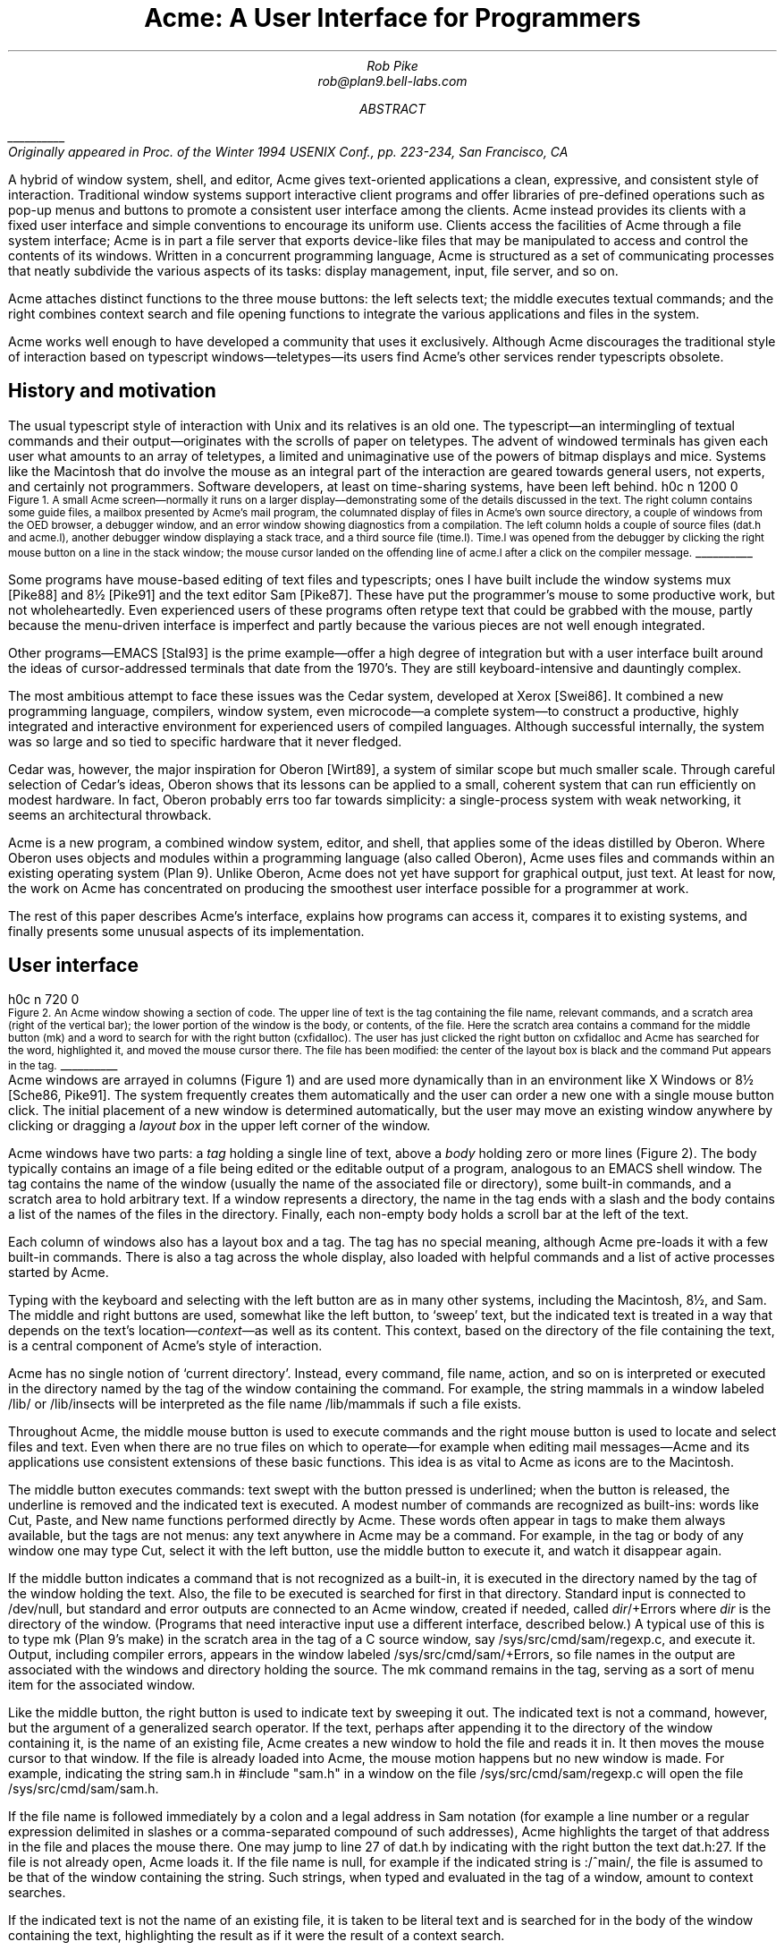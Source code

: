 .de EX
.nr x \\$1v
\\!h0c n \\nx 0
..
.de FG		\" start figure caption: .FG filename.ps verticalsize
.KF
.BP \\$1 \\$2
.sp .5v
.EX \\$2v
.ps -1
.vs -1
..
.de fg		\" end figure caption (yes, it is clumsy)
.ps
.vs
.br
\l'1i'
.KE
..
.TL
Acme: A User Interface for Programmers
.AU
.I "Rob Pike
.I rob@plan9.bell-labs.com
.SP .22i exactly
.AB
.FS
\l'1i'
.br
Originally appeared in
.I
Proc. of the Winter 1994 USENIX Conf.,
.R
pp. 223-234,
San Francisco, CA
.FE
A hybrid of window system, shell, and editor, Acme gives text-oriented
applications a clean, expressive, and consistent style of interaction.
Traditional window systems support interactive client programs and offer libraries of
pre-defined operations such as pop-up menus
and buttons to promote a consistent
user interface among the clients.
Acme instead provides its clients with a fixed user interface and
simple conventions to encourage its uniform use.
Clients access the facilities of Acme through a file system interface;
Acme is in part a file server that exports device-like files that may be
manipulated to access and control the contents of its windows.
Written in a concurrent programming language,
Acme is structured as a set of communicating processes that neatly subdivide
the various aspects of its tasks: display management, input, file server, and so on.
.PP
Acme attaches distinct functions to the three mouse buttons:
the left selects text;
the middle executes textual commands;
and the right combines context search and file opening
functions to integrate the various applications and files in
the system.
.PP
Acme works well enough to have developed
a community that uses it exclusively.
Although Acme discourages the traditional style of interaction
based on typescript windows\(emteletypes\(emits
users find Acme's other services render
typescripts obsolete. 
.AE
.SH
History and motivation
.PP
The usual typescript style of interaction with
Unix and its relatives is an old one.
The typescript\(eman intermingling of textual commands and their
output\(emoriginates with the scrolls of paper on teletypes.
The advent of windowed terminals has given each user what
amounts to an array of teletypes, a limited and unimaginative
use of the powers of bitmap displays and mice.
Systems like the Macintosh
that do involve the mouse as an integral part of the interaction
are geared towards general users, not experts, and certainly
not programmers.
Software developers, at least on time-sharing systems, have been left behind.
.FG /usr/rob/doc/acme.fig1 5i
Figure 1.  A small Acme screen\(emnormally it runs on a larger display\(emdemonstrating
some of the details discussed in the text.
The right column contains some guide files,
a mailbox presented by Acme's mail program,
the columnated display of files in Acme's own source directory,
a couple of windows from the OED browser,
a debugger window,
and an error window showing diagnostics from a compilation.
The left column holds a couple of source files
.CW dat.h "" (
and
.CW acme.l ),
another debugger window displaying a stack trace,
and a third source file
.CW time.l ). (
.CW Time.l
was opened from the debugger by clicking the right mouse button
on a line in the stack window;
the mouse cursor landed on the offending line of
.CW acme.l
after a click on the compiler message.
.fg
.PP
Some programs have mouse-based editing of
text files and typescripts;
ones I have built include
the window systems
.CW mux
[Pike88]
and
.CW 8½
[Pike91]
and the text editor
Sam [Pike87].
These have put the programmer's mouse to some productive work,
but not wholeheartedly.  Even experienced users of these programs
often retype text that could be grabbed with the mouse,
partly because the menu-driven interface is imperfect
and partly because the various pieces are not well enough integrated.
.PP
Other programs\(emEMACS [Stal93] is the prime example\(emoffer a high
degree of integration but with a user interface built around the
ideas of cursor-addressed terminals that date from the 1970's.
They are still keyboard-intensive and
dauntingly complex.
.PP
The most ambitious attempt to face these issues was the Cedar
system, developed at Xerox [Swei86].
It combined a new programming language, compilers,
window system, even microcode\(ema complete system\(emto
construct a productive, highly
integrated and interactive environment
for experienced users of compiled languages.
Although successful internally, the system was so large
and so tied to specific hardware that it never fledged.
.PP
Cedar was, however, the major inspiration for Oberon [Wirt89],
a system of similar scope but much smaller scale.
Through careful selection of Cedar's ideas, Oberon shows
that its lessons can be applied to a small, coherent system
that can run efficiently on modest hardware.
In fact, Oberon probably
errs too far towards simplicity: a single-process system
with weak networking, it seems an architectural throwback.
.PP
Acme is a new program,
a combined window system, editor, and shell,
that applies
some of the ideas distilled by Oberon.
Where Oberon uses objects and modules within a programming language (also called Oberon),
Acme uses files and commands within an existing operating system (Plan 9).
Unlike Oberon, Acme does not yet have support for graphical output, just text.
At least for now, the work on Acme has concentrated on
producing the smoothest user interface possible for a programmer
at work.
.PP
The rest of this paper describes Acme's interface,
explains how programs can access it,
compares it to existing systems,
and finally presents some unusual aspects of its implementation.
.SH
User interface
.PP
.FG /usr/rob/doc/acme.fig2 3i
Figure 2.  An Acme window showing a section of code.
The upper line of text is the tag containing the file name,
relevant commands, and a scratch area (right of the vertical bar);
the lower portion of the window is the
body, or contents, of the file.
Here the scratch area contains a command for the middle button
.CW mk ) (
and a word to search for with the right button
.CW cxfidalloc ). (
The user has just
clicked the right button on
.CW cxfidalloc
and Acme has searched for the word, highlighted it,
and moved the mouse cursor there.  The file has been modified:
the center of the layout box is black and the command
.CW Put
appears in the tag.
.fg
Acme windows are arrayed in columns (Figure 1) and are used more
dynamically than in an environment like X Windows or
.CW 8½
[Sche86, Pike91].
The system frequently creates them automatically and the user
can order a new one with a single mouse button click.
The initial placement of a new window is determined
automatically, but the user may move an existing window anywhere
by clicking or dragging a
.I "layout box
in the upper left corner of
the window.
.PP
Acme windows have two parts: a
.I tag
holding a single line of text,
above a
.I body
holding zero or more lines (Figure 2).
The body typically contains an image of a file being edited
or the editable output of a
program, analogous to an
EMACS shell
window.  The tag contains
the name of the window
(usually the name of the associated
file or directory), some built-in commands, and a scratch area to hold arbitrary text.
If a window represents a directory, the name in the tag ends with
a slash and the body contains a list of the names of the files
in the directory.
Finally, each non-empty body holds a scroll bar at the left of the text.
.PP
Each column of windows also has a layout box and a tag.
The tag has no special meaning, although Acme pre-loads it with a few
built-in commands.
There is also a tag across the whole display, also loaded with
helpful commands and a list of active processes started
by Acme.
.PP
Typing with the keyboard and selecting with the left button are as in
many other systems, including the Macintosh,
.CW 8½ ,
and Sam.
The middle and right buttons are used, somewhat like the left button,
to `sweep' text, but the indicated text is treated in a way
that depends on the text's location\(em\f2context\f1\(emas well as its content.
This context, based on the directory of the file containing the text,
is a central component of Acme's style of interaction.
.PP
Acme has no single notion of `current directory'.
Instead, every command, file name,
action, and so on is interpreted or executed in the directory named by the
tag of the window containing the command.  For example, the string
.CW mammals
in a window labeled
.CW /lib/
or
.CW /lib/insects
will be interpreted as the file name
.CW /lib/mammals
if such a file exists.
.PP
Throughout Acme, the middle mouse button is used to execute commands
and the right mouse button is used to locate and select files and text.
Even when there are no true files on which to operate\(emfor example
when editing mail messages\(emAcme and its applications use
consistent extensions of these basic functions.
This idea is as vital to Acme as icons are to the Macintosh.
.PP
The middle button executes commands: text swept with the button
pressed is underlined; when the button is released, the underline is
removed and the indicated text is executed.
A modest number of commands are recognized as built-ins: words like
.CW Cut ,
.CW Paste ,
and
.CW New
name
functions performed directly by Acme.
These words often appear in tags to make them always available,
but the tags are not menus: any text anywhere in Acme may be a command.
For example, in the tag or body of any window one may type
.CW Cut ,
select it with the left button, use the middle button to execute it,
and watch it disappear again.
.PP
If the middle button indicates a command that is not recognized as a built-in,
it is executed in the directory
named by the tag of the window holding the text.
Also, the file to be executed is searched for first in that directory.
Standard input is connected to
.CW /dev/null ,
but standard and error outputs are connected to an Acme window,
created if needed, called
\f2dir\f(CW/+Errors\f1 where
.I dir
is the directory of the window.
(Programs that need interactive input use a different interface, described below.)
A typical use of this is to type
.CW mk
(Plan 9's
.CW make )
in the scratch area in the tag of a C source window, say
.CW /sys/src/cmd/sam/regexp.c ,
and execute it.
Output, including compiler errors, appears in the window labeled
.CW /sys/src/cmd/sam/+Errors ,
so file names in the output are associated with the windows and directory
holding the source.
The
.CW mk
command remains in the tag, serving as a sort of menu item for the associated
window.
.PP
Like the middle button, the right button is used to indicate text by sweeping it out.
The indicated text is not a command, however, but the argument of a generalized
search operator.
If the text, perhaps after appending it to the directory of the window containing it,
is the name of an existing file, Acme creates a new window to hold the file
and reads it in.  It then moves the mouse cursor to that window.  If the file is
already loaded into Acme, the mouse motion happens but no new window is made.
For example, indicating the string
.CW sam.h
in
.P1
#include "sam.h"
.P2
in a window on the file
.CW /sys/src/cmd/sam/regexp.c
will open the file
.CW /sys/src/cmd/sam/sam.h .
.PP
If the file name is followed immediately by a colon and a legal address in
Sam notation (for example a line number or a regular expression delimited in
slashes or a comma-separated compound of such addresses), Acme highlights
the target of that address in the file and places the mouse there.  One may jump to
line 27 of
.CW dat.h
by indicating with the right button the text
.CW dat.h:27 .
If the file is not already open, Acme loads it.
If the file name is null, for example if the indicated string is
.CW :/^main/ ,
the file is assumed to be that of the window containing the string.
Such strings, when typed and evaluated in the tag of a window, amount to
context searches.
.PP
If the indicated text is not the name of an existing file, it is taken to be literal
text and is searched for in the body of the window containing the text, highlighting
the result as if it were the result of a context search.
.PP
For the rare occasion when a file name
.I is
just text to search for, it can be selected with the left button and used as the
argument to a built-in
.CW Look
command that always searches for literal text.
.SH
Nuances and heuristics
.PP
A user interface should not only provide the necessary functions, it should also
.I feel
right.
In fact, it should almost not be felt at all; when one notices a
user interface, one is distracted from the job at hand [Pike88].
To approach this invisibility, some of Acme's properties and features
are there just to make the others easy to use.
Many are based on a fundamental principle of good design:
let the machine do the work.
.PP
Acme tries to avoid needless clicking and typing.
There is no `click-to-type', eliminating a button click.
There are no pop-up or pull-down menus, eliminating the mouse action needed to
make a menu appear.
The overall design is intended to make text on the screen useful without
copying or retyping; the ways in which this happens involve
the combination of many aspects of the interface.
.PP
Acme tiles its windows and places them automatically
to avoid asking the user to place and arrange them.
For this policy to succeed, the automatic placement must behave well enough
that the user is usually content with the location of a new window.
The system will never get it right all the time, but in practice most
windows are used at least for a while where Acme first places them.
There have been several complete rewrites of the
heuristics for placing a new window,
and with each rewrite the system became
noticeably more comfortable.  The rules are as follows, although
they are still subject to improvement.
The window appears in the `active' column, that most recently used for typing or
selecting.
Executing and searching do not affect the choice of active column,
so windows of commands and such do not draw new windows towards them,
but rather let them form near the targets of their actions.
Output (error) windows always appear towards the right, away from
edited text, which is typically kept towards the left.
Within the column, several competing desires are balanced to decide where
and how large the window should be:
large blank spaces should be consumed;
existing text should remain visible;
existing large windows should be divided before small ones;
and the window should appear near the one containing the action that caused
its creation.
.PP
Acme binds some actions to chords of mouse buttons.
These include
.CW Cut
and
.CW Paste
so these common operations can be done without
moving the mouse.
Another is a way to apply a command in one window to text (often a file name)
in another, avoiding the actions needed to assemble the command textually.
.PP
Another way Acme avoids the need to move the mouse is instead to move the cursor
to where it is likely to be used next.  When a new window is made, Acme
moves the cursor to the new window; in fact, to the selected text in that window.
When the user deletes a newly made window, the cursor is
returned to the point it was before the window was made,
reducing the irritation of windows that pop up to report annoying errors.
.PP
When a window is moved, Acme moves the cursor to the layout box in
its new place, to permit further adjustment without moving the mouse.
For example, when a click of the left mouse button on the layout box grows
the window, the cursor moves to the new location of the box so repeated clicks,
without moving the mouse, continue to grow it.
.PP
Another form of assistance the system can offer is to supply precision in
pointing the mouse.  The best-known form of this is `double-clicking' to
select a word rather than carefully sweeping out the entire word.
Acme provides this feature, using context to decide whether to select
a word, line, quoted string, parenthesized expression, and so on.
But Acme takes the idea much further by applying it to execution
and searching.
A
.I single
click, that is, a null selection, with either the middle or right buttons,
is expanded automatically to indicate the appropriate text containing
the click.  What is appropriate depends on the context.
.PP
For example, to execute a single-word command
such as
.CW Cut ,
it is not necessary to sweep the entire word; just clicking the button once with
the mouse pointing at the word is sufficient.  `Word'
means the largest string of likely file name characters surrounding the location
of the click: click on a file name, run that program.
On the right button, the rules are more complicated because
the target of the click might be a file name, file name with address,
or just plain text.  Acme examines the text near the click to find
a likely file name;
if it finds one, it checks that it names an existing file (in the directory named in the tag, if the name is relative)
and if so, takes that as the result, after extending it with any address
that may be present.  If there is no file with that name, Acme
just takes the largest alphanumeric string under the click.
The effect is a natural overloading of the button to refer to plain text as
well as file names.
.PP
First, though, if the click occurs over the left-button-selected text in the window,
that text is taken to be what is selected.
This makes it easy to skip through the occurrences of a string in a file: just click
the right button
on some occurrence of the text in the window (perhaps after typing it in the tag)
and click once for each subsequent occurrence.  It isn't even necessary to move
the mouse between clicks; Acme does that.
To turn a complicated command into a sort of menu item, select it:
thereafter, clicking the middle button on it will execute the full command.
.PP
As an extra feature, Acme recognizes file names in angle brackets
.CW <>
as names of files in standard directories of include files,
making it possible for instance to look at
.CW <stdio.h>
with a single click.
.PP
Here's an example to demonstrate how the actions and defaults work together.
Assume
.CW /sys/src/cmd/sam/regexp.c
is
open and has been edited.  We write it (execute
.CW Put
in the tag; once the file is written, Acme removes the word from the tag)
and type
.CW mk
in the tag.  We execute
.CW mk
and get some errors, which appear in a new window labeled
.CW /sys/src/cmd/sam/+Errors .
The cursor moves automatically to that window.
Say the error is
.P1
main.c:112: incompatible types on assignment to `pattern'
.P2
We move the mouse slightly and click the right button
at the left of the error message; Acme
makes a new window, reads
.CW /sys/src/cmd/main.c
into it, selects line 112
and places the mouse there, right on the offending line.
.SH
Coupling to existing programs
.PP
Acme's syntax for file names and addresses makes it easy for other programs
to connect automatically to Acme's capabilities.  For example, the output of
.P1
grep -n variable *.[ch]
.P2
can be used to help Acme step through the occurrences of a variable in a program;
every line of output is potentially a command to open a file.
The file names need not be absolute, either: the output
appears in a window labeled with the directory in which
.CW grep
was run, from which Acme can derive the full path names.
.PP
When necessary, we have changed the output of some programs,
such as compiler error messages, to match
Acme's syntax.
Some might argue that it shouldn't be necessary to change old programs,
but sometimes programs need to be updated when systems change,
and consistent output benefits people as well as programs.
A historical example is the retrofitting of standard error output to the
early Unix programs when pipes were invented.
.PP
Another change was to record full path names in
the symbol table of executables, so line numbers reported by the debugger
are absolute names that may be used directly by Acme; it's not necessary
to run the debugger in the source directory.  (This aids debugging
even without Acme.)
.PP
A related change was to add lines of the form
.P1
#pragma src "/sys/src/libregexp"
.P2
to header files; coupled with Acme's ability to locate a header file,
this provides a fast, keyboardless way to get the source associated with a library.
.PP
Finally, Acme directs the standard output of programs it runs to
windows labeled by the directory in which the program is run.
Acme's splitting of the
output into directory-labeled windows is a small feature that has a major effect:
local file names printed by programs can be interpreted directly by Acme.
By indirectly coupling the output of programs to the input,
it also simplifies the management of software that occupies multiple
directories.
.SH
Coupling to new programs
.PP
Like many Plan 9 programs,
Acme offers a programmable interface to
other programs by acting as a file server.
The best example of such a file server is the window system
.CW 8½
[Pike91],
which exports files with names such as
.CW screen ,
.CW cons ,
and
.CW mouse
through which applications may access the I/O capabilities of the windows.
.CW 8½
provides a
.I distinct
set of files for each window and builds a private file name space
for the clients running `in' each window;
clients in separate windows see distinct files with the same names
(for example
.CW /dev/mouse ).
Acme, like the process file system [PPTTW93], instead associates each
window with a directory of files; the files of each window are visible
to any application.
This difference reflects a difference in how the systems are used:
.CW 8½
tells a client what keyboard and mouse activity has happened in its window;
Acme tells a client what changes that activity wrought on any window it asks about.
Putting it another way,
.CW 8½
enables the construction of interactive applications;
Acme provides the interaction for applications.
.PP
The root of
Acme's file system is mounted using Plan 9 operations on the directory
.CW /mnt/acme .
In
that root directory appears a directory for each window, numbered with the window's identifier,
analogous to a process identifier, for example
.CW /mnt/acme/27 .
The window's directory
contains 6 files:
.CW /mnt/acme/27/addr ,
.CW body ,
.CW ctl ,
.CW data ,
.CW event ,
and
.CW tag .
The
.CW body
and
.CW tag
files contain the text of the respective parts of the window; they may be
read to recover the contents.  Data written to these files is appended to the text;
.CW seeks
are ignored.
The
.CW addr
and
.CW data
files provide random access to the contents of the body.
The
.CW addr
file is written to set a character position within the body; the
.CW data
file may then be read to recover the contents at that position,
or written to change them.
(The tag is assumed
small and special-purpose enough not to need special treatment.
Also,
.CW addr
indexes by character position, which is not the same as byte offset
in Plan 9's multi-byte character set [Pike93]).
The format accepted by the
.CW addr
file is exactly the syntax of addresses within the user interface,
permitting regular expressions, line numbers, and compound addresses
to be specified.  For example, to replace the contents of lines 3 through 7,
write the text
.P1
3,7
.P2
to the
.CW addr
file, then write the replacement text to the
.CW data
file.  A zero-length write deletes the addressed text; further writes extend the replacement.
.PP
The control file,
.CW ctl ,
may be written with commands to effect actions on the window; for example
the command
.P1
name /adm/users
.P2
sets the name in the tag of the window to
.CW /adm/users .
Other commands allow deleting the window, writing it to a file, and so on.
Reading the
.CW ctl
file recovers a fixed-format string containing 5 textual numbers\(emthe window
identifier, the number of characters in the tag, the number in the body,
and some status information\(emfollowed by the text of the tag, up to a newline.
.PP
The last file,
.CW event ,
is the most unusual.
A program reading a window's
.CW event
file is notified of all changes to the text of the window, and
is asked to interpret all middle- and right-button actions.
The data passed to the program is fixed-format and reports
the source of the action (keyboard, mouse, external program, etc.),
its location (what was pointed at or modified), and its nature (change,
search, execution, etc.).
This message, for example,
.P1
MI15 19 0 4 time
.P2
reports that actions of the mouse
.CW M ) (
inserted in the body (capital
.CW I )
the 4 characters of
.CW time
at character positions 15 through 19; the zero is a flag word.
Programs may apply their own interpretations of searching and
execution, or may simply reflect the events back to Acme,
by writing them back to the
.CW event
file, to have the default interpretation applied.
Some examples of these ideas in action are presented below.
.PP
Notice that changes to the window are reported
after the fact; the program is told about them but is not required to act
on them.  Compare this to a more traditional interface in which a program
is told, for example, that a character has been typed on the keyboard and
must then display and interpret it.
Acme's style stems from the basic model of the system, in which any
number of agents\(emthe keyboard, mouse, external programs
writing to
.CW data
or
.CW body ,
and so on\(emmay
change the contents of a window.
The style is efficient: many programs are content
to have Acme do most of the work and act only when the editing is completed.
An example is the Acme mail program, which can ignore the changes
made to a message being composed
and just read its body when asked to send it.
A disadvantage is that some traditional ways of working are impossible.
For example, there is no way `to turn off echo': characters appear on the
screen and are read from there; no agent or buffer stands between
the keyboard and the display.
.PP
There are a couple of other files made available by Acme in its root directory
rather than in the directory of each window.
The text file
.CW /mnt/acme/index
holds a list of all window names and numerical identifiers,
somewhat analogous to the output of the
.CW ps
command for processes.
The most important, though, is
.CW /mnt/acme/new ,
a directory that makes new windows, similar to the
.CW clone
directory in the Plan 9 network devices [Pres93].
The act of opening any file in
.CW new
creates a new Acme window; thus the shell command
.P1
grep -n var *.c > /mnt/acme/new/body
.P2
places its output in the body of a fresh window.
More sophisticated applications may open
.CW new/ctl ,
read it to discover the new window's identifier, and then
open the window's other files in the numbered directory.
.SH
Acme-specific programs
.PP
Although Acme is in part an attempt to move beyond typescripts,
they will probably always have utility.
The first program written for Acme was therefore one
to run a shell or other traditional interactive application
in a window, the Acme analog of
.CW xterm .
This program,
.CW win ,
has a simple structure:
it acts as a two-way intermediary between Acme and the shell,
cross-connecting the standard input and output of the shell to the
text of the window.
The style of interaction is modeled after
.CW mux
[Pike88]: standard output is added to the window at the
.I "output point;
text typed after the output point
is made available on standard input when a newline is typed.
After either of these actions, the output point is advanced.
This is different from the working of a regular terminal,
permitting cut-and-paste editing of an input line until the newline is typed.
Arbitrary editing may be done to any text in the window.
The implementation of
.CW win ,
using the
.CW event ,
.CW addr ,
and
.CW data
files, is straightforward.
.CW Win
needs no code for handling the keyboard and mouse; it just monitors the
contents of the window.  Nonetheless, it allows Acme's full editing to be
applied to shell commands.
The division of labor between
.CW win
and
.CW Acme
contrasted with
.CW xterm
and the X server demonstrates how much work Acme handles automatically.
.CW Win
is implemented by a single source file 560 lines long and has no graphics code.
.PP
.CW Win
uses the middle and right buttons to connect itself in a consistent way
with the rest of Acme.
The middle button still executes commands, but in a style more suited
to typescripts.  Text selected with the middle button is treated as if
it had been typed after the output point, much as a similar feature in
.CW xterm
or
.CW 8½ ,
and therefore causes it to be `executed' by the application running in the window.
Right button actions are reflected back to Acme but refer to the appropriate
files because
.CW win
places the name of the current directory in the tag of the window.
If the shell is running, a simple shell function replacing the
.CW cd
command can maintain the tag as the shell navigates the file system.
This means, for example, that a right button click on a file mentioned in an
.CW ls
listing opens the file within Acme.
.PP
Another Acme-specific program is a mail reader that begins by presenting,
in a window, a listing of the messages in the user's mailbox, one per line.
Here the middle and right button actions are modified to refer to
mail commands
and messages, but the change feels natural.
Clicking the right button on a line creates a new window and displays the
message there, or, if it's already displayed, moves the mouse to that window.
The metaphor is that the mailbox is a directory whose constituent files are messages.
The mail program also places some relevant commands in the tag lines of
the windows; for example, executing the word
.CW Reply
in a message's tag creates a new window
in which to compose a message to the sender of the original;
.CW Post
then dispatches it.
In such windows, the addressee is just a list of names
on the first line of the body, which may be edited to add or change recipients.
The program also monitors the mailbox, updating the `directory' as new messages
arrive.
.PP
The mail program is as simple as it sounds; all the work of interaction,
editing, and management of the display is done by Acme.
The only
difficult sections of the 1200
lines of code concern honoring the external protocols for managing
the mailbox and connecting to
.CW sendmail .
.PP
One of the things Acme does not provide directly is a facility like
Sam's command language to enable actions such as global substitution;
within Acme, all editing is done manually.
It is easy, though, to write external programs for such tasks.
In this, Acme comes closer to the original intent of Oberon:
a directory,
.CW /acme/edit ,
contains a set of tools for repetitive editing and a template
or `guide' file that gives examples
of its use.  
Acme's editing guide,
.CW /acme/edit/guide ,
looks like this:
.P1
e file | x '/regexp/' | c 'replacement'
e file:'0,$' | x '/.*word.*\en/' | p -n
e file | pipe command args ...
.P2
The syntax is reminiscent of Sam's command language, but here the individual
one-letter commands are all stand-alone programs connected by pipes.
Passed along the pipes are addresses, analogous to structural expressions
in Sam terminology.
The
.CW e
command, unlike that of Sam, starts the process by generating the address
(default dot, the highlighted selection) in the named files.
The other commands are as in Sam:
.CW p
prints the addressed text on standard output (the
.CW -n
option is analogous to that of
.CW grep ,
useful in combination with the right mouse button);
.CW x
matches a regular expression to the addressed (incoming) text,
subdividing the text;
.CW c
replaces the text; and so on.  Thus, global substitution throughout a file,
which would be expressed in Sam as
.P1
0,$ x/regexp/ c/replacement/
.P2
in Acme's editor becomes
.P1
e 'file:0,$' | x '/regexp/' | c 'replacement'
.P2
.PP
To use the Acme editing commands, open
.CW /acme/edit/guide ,
use the mouse and keyboard to edit one of the commands to the right form,
and execute it with the middle button.
Acme's context rules find the appropriate binaries in
.CW /acme/edit
rather than
.CW /bin ;
the effect is to turn
.CW /acme/edit
into a toolbox containing tools and instructions (the guide file) for their use.
In fact, the source for these tools is also there, in the directory
.CW /acme/edit/src .
This setup allows some control of the file name space for binary programs;
not only does it group related programs, it permits the use of common
names for uncommon jobs.  For example, the single-letter names would
be unwise in a directory in everyone's search path; here they are only
visible when running editing commands.
.PP
In Oberon,
such a collection would be called a
.I tool
and would consist
of a set of entry points in a module and a menu-like piece of text containing
representative commands that may be edited to suit and executed.
There is, in fact, a tool called
.CW Edit
in Oberon.
To provide related functionality,
Acme exploits the directory and file structure of the underlying
system, rather than the module structure of the language;
this fits well with Plan 9's
file-oriented philosophy.
Such tools are central to the working of Oberon but they are
less used in Acme, at least so far.
The main reason is probably that Acme's program interface permits
an external program to remain executing in the background, providing
its own commands as needed (for example, the
.CW Reply
command in the mail program); Oberon uses tools to
implement such services because its must invoke
a fresh program for each command.
Also,
Acme's better integration allows more
basic functions to be handled internally; the right mouse button
covers a lot of the basic utility of the editing tools in Oberon.
Nonetheless, as more applications are written for Acme,
many are sure to take this Oberon tool-like form.
.SH
Comparison with other systems
.PP
Acme's immediate ancestor is Help [Pike92], an experimental system written
a few years ago as a first try at exploring some of Oberon's ideas
in an existing operating system.
Besides much better engineering, Acme's advances over Help
include the actions of the right button (Help had nothing comparable),
the ability to connect long-running programs to the user interface
(Help had no analog of the
.CW event
file),
and the small but important change to split command output into
windows labeled with the directory in which the commands run.
.PP
Most of Acme's style, however, derives from the user interface and window
system of Oberon [Wirt89, Reis91].
Oberon includes a programming language and operating system,
which Acme instead borrows from an existing system, Plan 9.
When I first saw Oberon, in 1988, I was struck by the
simplicity of its user interface, particularly its lack of menus
and its elegant use of multiple mouse buttons.
The system seemed restrictive, though\(emsingle process,
single language, no networking, event-driven programming\(emand
failed to follow through on some of its own ideas.
For example, the middle mouse button had to be pointed accurately and
the right button was essentially unused.
Acme does follow through:
to the basic idea planted by Oberon, it adds
the ability to run on different operating systems and hardware,
connection to existing applications including
interactive ones such as shells and debuggers,
support for multiple processes,
the right mouse button's features,
the default actions and context-dependent properties
of execution and searching,
and a host of little touches such as moving the mouse cursor that make the system 
more pleasant.
At the moment, though, Oberon does have one distinct advantage: it incorporates
graphical programs well into its model, an issue Acme has not yet faced.
.PP
Acme shares with the Macintosh a desire to use the mouse well and it is
worth comparing the results.
The mouse on the Macintosh has a single button, so menus are essential
and the mouse must frequently move a long way
to reach the appropriate function.
An indication that this style has trouble is that applications provide
keyboard sequences to invoke menu selections and users often prefer them.
A deeper comparison is that the Macintosh uses pictures where Acme uses text.
In contrast to pictures, text can be edited quickly, created on demand,
and fine-tuned to the job at hand; consider adding an option to a command.
It is also self-referential; Acme doesn't need menus because any text can be
in effect a menu item.
The result is that, although a Macintosh screen is certainly prettier and probably
more attractive, especially to beginners, an Acme screen is more dynamic
and expressive, at least for programmers and experienced users.
.PP
For its role in the overall system,
Acme most resembles EMACS [Stal93].
It is tricky to compare Acme to EMACS, though, because there are
many versions of EMACS and, since it is fully programmable, EMACS
can in principle do anything Acme does.
Also, Acme is much younger and therefore has not
had the time to acquire as many features.
The issue therefore is less what the systems can be programmed to do than
how they are used.
The EMACS versions that come closest to Acme's style are those that
have been extended to provide a programming environment, usually
for a language such as LISP [Alle92, Lucid92].
For richness of the existing interface, these EMACS versions are certainly superior to Acme.
On the other hand, Acme's interface works equally well already for a variety
of languages; for example, one of its most enthusiastic users works almost
exclusively in Standard ML, a language nothing like C.
.PP
Where Acme excels is in the smoothness of its interface.
Until recently, EMACS did not support the mouse especially well,
and even with the latest version providing features such as `extents'
that can be programmed to behave much like Acme commands,
many users don't bother to upgrade.
Moreover, in the versions that provide extents, 
most EMACS packages don't take advantage of them.
.PP
The most important distinction is just that
EMACS is fundamentally keyboard-based, while
Acme is mouse-based.
.PP
People who try Acme find it hard to go back to their previous environment.
Acme automates so much that to return to a traditional interface
is to draw attention to the extra work it requires.
.SH
Concurrency in the implementation
.PP
Acme is about 8,000 lines of code in Alef, a concurrent object-oriented language syntactically similar to C [Alef].
Acme's structure is a set of communicating
processes in a single address space.
One subset of the processes drives the display and user interface,
maintaining the windows; other processes forward mouse and keyboard
activity and implement the file server interface for external programs.
The language and design worked out well;
as explained elsewhere [Pike89, Gans93, Reppy93],
user interfaces built with concurrent systems
can avoid the clumsy
top-level event loop typical of traditional interactive systems.
.PP
An example of the benefits of the multi-process style
is the management of the state of open
files held by clients of the file system interface.
The problem is that some I/O requests,
such as reading the
.CW event
file, may block if no data is available, and the server must
maintain the state of (possibly many) requests until data appears.
For example,
in
.CW 8½ ,
a single-process window system written in C, pending requests were queued in
a data structure associated with each window.
After activity in the window that might complete pending I/O,
the data structure was scanned for requests that could now finish.
This structure did not fit well with the rest of the program and, worse,
required meticulous effort
to guarantee correct behavior under all conditions
(consider raw mode, reads of partial lines, deleting a window,
multibyte characters, etc.).
.PP
Acme instead creates a new dedicated process
for each I/O request.
This process coordinates with the rest of the system
using Alef's synchronous communication;
its state implicitly encodes the state of
the I/O request and obviates the need for queuing.
The passage of the request through Acme proceeds as follows.
.PP
Acme contains a file server process, F, that executes a
.CW read
system call to receive a Plan 9 file protocol (9P) message from the client [AT&T92].
The client blocks until Acme answers the request.
F communicates with an allocation process, M,
to acquire an object of type
.CW Xfid
(`executing fid'; fid is a 9P term)
to hold the request.
M sits in a loop (reproduced in Figure 2) waiting for either a request for
a new
.CW Xfid
or notification that an existing one has finished its task.
When an
.CW Xfid
is created, an associated process, X,
is also made.
M queues idle
.CW Xfids ,
allocating new ones only when the list is empty.
Thus, there is always a pool of
.CW Xfids ,
some executing, some idle.
.PP
The
.CW Xfid
object contains a channel,
.CW Xfid.c ,
for communication with its process;
the unpacked message; and some associated functions,
mostly corresponding to 9P messages such as
.CW Xfid.write
to handle a 9P write request.
.PP
The file server process F parses the message to see its nature\(emopen,
close, read, write, etc.  Many messages, such as directory
lookups, can be handled immediately; these are responded to directly
and efficiently
by F without invoking the
.CW Xfid ,
which is therefore maintained until the next message.
When a message, such as a write to the display, requires the attention
of the main display process and interlocked access to its data structures,
F enables X
by sending a function pointer on
.CW Xfid.c .
For example, if the message is a write, F executes
.P1
x->c <-= Xfid.write;
.P2
which sends
the address of
.CW Xfid.write
on
.CW Xfid.c ,
waking up X.
.PP
The
.CW Xfid
process, X, executes a simple loop:
.P1
void
Xfid.ctl(Xfid *x)
{
    for(;;){
        (*<-x->c)(x);      /* receive and execute message */
        bflush();          /* synchronize bitmap display */
        cxfidfree <-= x;   /* return to free list */
    }
}
.P2 
Thus X
will wake up with the address of a function to call (here
.CW Xfid.write )
and execute it; once that completes, it returns itself to the pool of
free processes by sending its address back to the allocator.
.PP
Although this sequence may seem complicated, it is just a few lines
of code and is in fact far simpler
than the management of the I/O queues in
.CW 8½ .
The hard work of synchronization is done by the Alef run time system.
Moreover, the code worked the first time, which cannot be said for the code in
.CW 8½ .
.SH
Undo
.PP
Acme provides a general undo facility like that of Sam, permitting
textual changes to be unwound arbitrarily.
The implementation is superior to Sam's, though,
with much higher performance and the ability to `redo' changes.
.PP
Sam uses
a multi-pass algorithm that builds
a transcript of changes to be made simultaneously
and then executes them atomically.
This was thought necessary because the elements of a repetitive
command such as a global substitution should all be applied to the same
initial file and implemented simultaneously; forming the complete
transcript before executing any of the changes avoids the
cumbersome management of addresses in a changing file.
Acme, however, doesn't have this problem; global substitution
is controlled externally and may be made incrementally by exploiting
an observation: if the changes are sorted in address order and
executed in reverse, changes will not invalidate the addresses of
pending changes.
.PP
Acme therefore avoids the initial transcript.  Instead, changes are applied
directly to the file, with an undo transcript recorded in a separate list.
For example, when text is added to a window, it is added directly and a record
of what to delete to restore the state is appended to the undo list.
Each undo action and the file are marked with a sequence number;
actions with the same sequence number are considered a unit
to be undone together.
The invariant state of the structure
is that the last action in the undo list applies to the current state of the file,
even if that action is one of a related set from, for example, a global substitute.
(In Sam, a related set of actions needed to be undone simultaneously.)
To undo an action, pop the last item on the undo list, apply it to the file,
revert it, and append it to a second, redo list.
To redo an action, do the identical operation with the lists interchanged.
The expensive operations occur
only when actually undoing; in normal editing the overhead is minor.
For example, Acme reads files about seven times faster than Sam, partly
because of this improvement and partly because of a cleaner implementation.
.PP
Acme uses a temporary file to hold the text, keeping in memory only the
visible portion, and therefore can edit large files comfortably
even on small-memory machines such as laptops.
.SH
Future
.PP
Acme is still under development.
Some things are simply missing.
For example, Acme should support non-textual graphics, but this is being
deferred until it can be done using a new graphics model being developed
for Plan 9.  Also, it is undecided how Acme's style of interaction should best be
extended to graphical applications.
On a smaller scale, although the system feels smooth and comfortable,
work continues to tune the heuristics and
try new ideas for the user interface.
.PP
There need to be more programs that use Acme.  Browsers for
Usenet and AP News articles, the Oxford English Dictionary, and other
such text sources exist, but more imaginative applications will
be necessary to prove that Acme's approach is viable.
One that has recently been started is an interface to the debugger Acid [Wint94],
although it is still
unclear what form it will ultimately take.
.PP
Acme shows that it is possible to make a user interface a stand-alone component
of an interactive environment.  By absorbing more of the interactive
functionality than a simple window system, Acme off-loads much of the
computation from its applications, which helps keep them small and
consistent in their interface.  Acme can afford to dedicate
considerable effort to making that interface as good as possible; the result
will benefit the entire system.
.PP
Acme is complete and useful enough to attract users.
Its comfortable user interface,
the ease with which it handles multiple tasks and
programs in multiple directories,
and its high level of integration
make it addictive.
Perhaps most telling,
Acme shows that typescripts may not be the most
productive interface to a time-sharing system.
.SH
Acknowledgements
.PP
Howard Trickey, Acme's first user, suffered buggy versions gracefully and made
many helpful suggestions.  Chris Fraser provided the necessary insight for the Acme editing
commands.
.SH
References
.LP
[Alef] P. Winterbottom,
``Alef Language Reference Manual'',
.I
Plan 9 Programmer's Manual,
.R
AT&T Bell Laboratories,
Murray Hill, NJ,
1992;
revised in this volume.
.br
[Alle92]
.I
Allegro Common Lisp user Guide, Vol 2, 
.R
Chapter 14, "The Emacs-Lisp Interface". 
March 1992.
.br
[AT&T92] Plan 9 Programmer's manual, Murray Hill, New Jersey, 1992.
.br
[Far89] Far too many people, XTERM(1), Massachusetts Institute of Technology, 1989.
.br
[Gans93] Emden R. Gansner and John H. Reppy,  ``A Multi-threaded Higher-order User Interface Toolkit'', in
.I
Software Trends, Volume 1,
User Interface Software,
.R
Bass and Dewan (Eds.),
John Wiley & Sons 1993,
pp. 61-80.
.br
[Lucid92] Richard Stallman and Lucid, Inc.,
.I
Lucid GNU EMACS Manual,
.R
March 1992.
.br
[Pike87] Rob Pike, ``The Text Editor \f(CWsam\fP'', Softw. - Pract. and Exp., Nov 1987, Vol 17 #11, pp. 813-845; reprinted in this volume.
.br
[Pike88] Rob Pike, ``Window Systems Should Be Transparent'', Comp. Sys., Summer 1988, Vol 1 #3, pp. 279-296.
.br
[Pike89] Rob Pike, ``A Concurrent Window System'', Comp. Sys., Spring 1989, Vol 2 #2, pp. 133-153.
.br
[PPTTW93] Rob Pike, Dave Presotto, Ken Thompson, Howard Trickey, and Phil Winterbottom, ``The Use of Name Spaces in Plan 9'',
Op. Sys. Rev.,  Vol. 27, No. 2, April 1993, pp. 72-76,
reprinted in this volume.
.br
[Pike91] Rob Pike, ``8½, the Plan 9 Window System'', USENIX Summer Conf. Proc., Nashville, June, 1991, pp. 257-265,
reprinted in this volume.
.br
[Pike92] Rob Pike, ``A Minimalist Global User Interface'', Graphics Interface '92 Proc., Vancouver, 1992, pp. 282-293.  An earlier version appeared under the same title in USENIX Summer Conf. Proc., Nashville, June, 1991, pp. 267-279.
.br
[Pike93] Rob Pike and Ken Thompson, ``Hello World or Καλημέρα κόσμε or
\f(Jpこんにちは 世界\fP'', USENIX Winter Conf. Proc., San Diego, 1993, pp. 43-50,
reprinted in this volume.
.br
[Pres93] Dave Presotto and Phil Winterbottom, ``The Organization of Networks in Plan 9'', Proc. Usenix Winter 1993, pp. 271-287, San Diego, CA,
reprinted in this volume.
.br
[Reis91] Martin Reiser, \fIThe Oberon System,\fP Addison Wesley, New York, 1991.
.br
[Reppy93] John H. Reppy,
``CML: A higher-order concurrent language'', Proc. SIGPLAN'91 Conf. on Programming, Lang. Design and Impl., June, 1991, pp. 293-305.
.br
[Sche86] Robert W. Scheifler and Jim Gettys,
``The X Window System'',
ACM Trans. on Graph., Vol 5 #2, pp. 79-109.
.br
[Stal93] Richard Stallman,
.I
Gnu Emacs Manual, 9th edition, Emacs version 19.19,
.R
MIT.
.br
[Swei86] Daniel Sweinhart, Polle Zellweger, Richard Beach, and Robert Hagmann,
``A Structural View of the Cedar Programming Environment'',
ACM Trans. Prog. Lang. and Sys., Vol. 8, No. 4, pp. 419-490, Oct. 1986.
.br
[Wint94], Philip Winterbottom, ``Acid: A Debugger based on a Language'', USENIX Winter Conf. Proc., San Francisco, CA, 1993,
reprinted in this volume.
.br
[Wirt89] N. Wirth and J. Gutknecht, ``The Oberon System'', Softw. - Prac. and Exp., Sep 1989, Vol 19 #9, pp 857-894.
